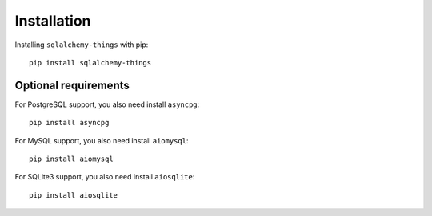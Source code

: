 ============
Installation
============
Installing ``sqlalchemy-things`` with pip: ::

  pip install sqlalchemy-things


Optional requirements
---------------------
For PostgreSQL support, you also need install ``asyncpg``: ::

  pip install asyncpg

For MySQL support, you also need install ``aiomysql``: ::

  pip install aiomysql

For SQLite3 support, you also need install ``aiosqlite``: ::

  pip install aiosqlite
